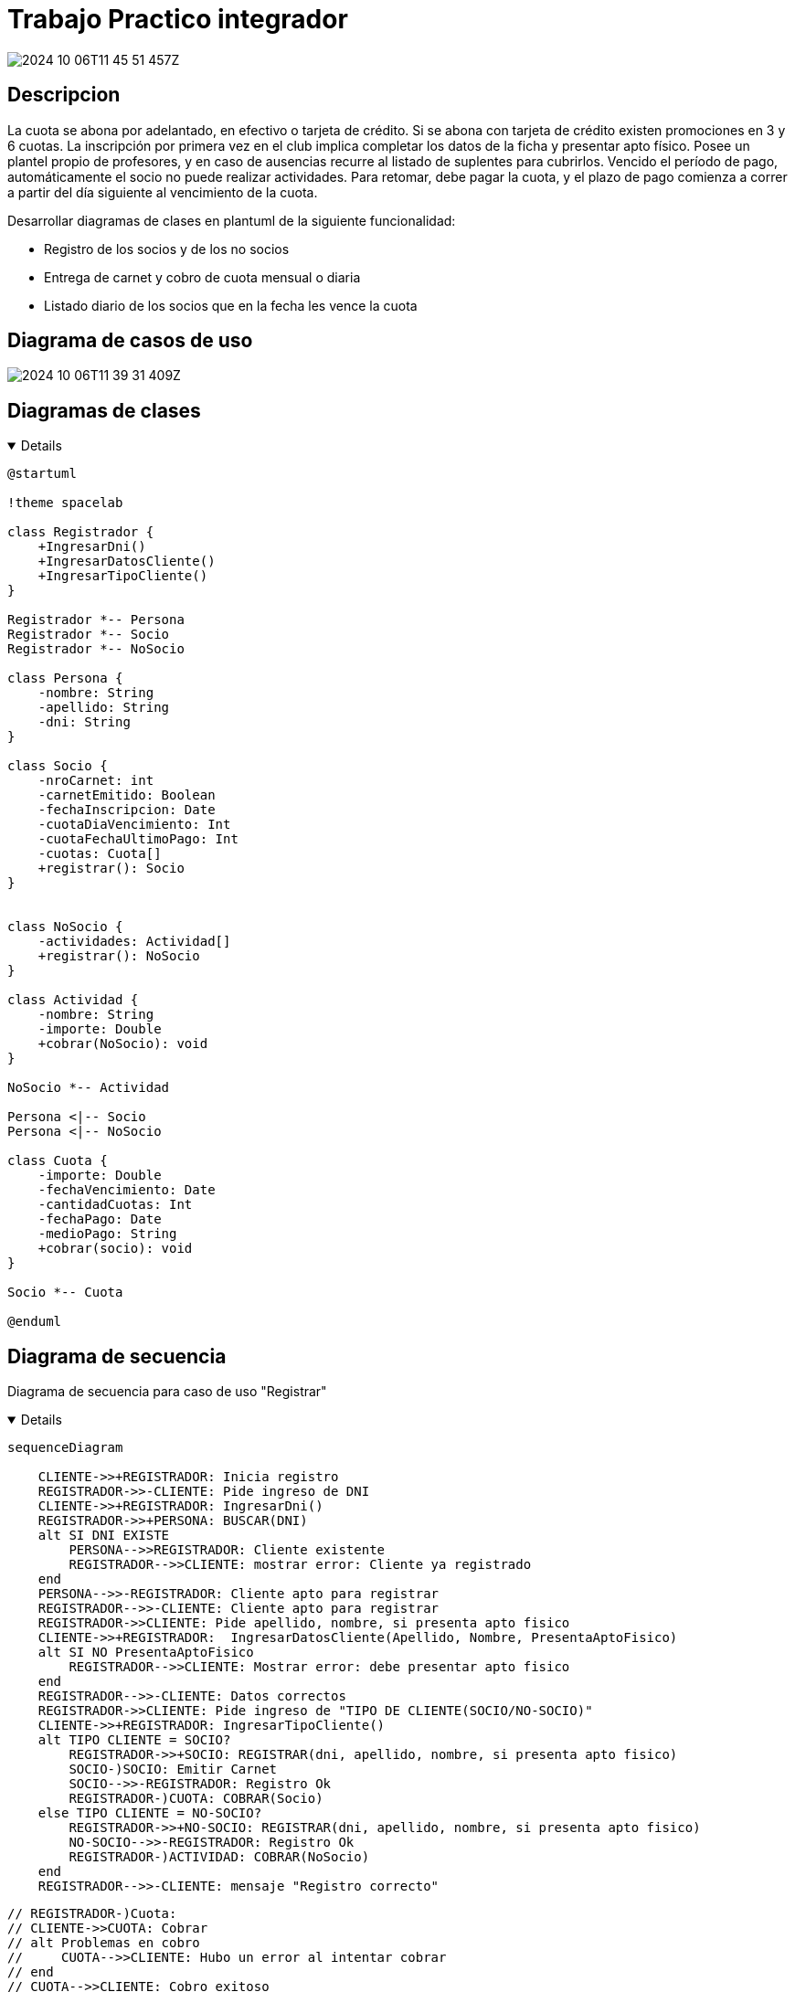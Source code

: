 :imagesdir: ./images
//:stylesheet: daro-dark.css

= Trabajo Practico integrador

image::2024-10-06T11-45-51-457Z.png[]

<<<

== Descripcion

La cuota se abona por adelantado, en efectivo o tarjeta de crédito. Si se abona con tarjeta de crédito existen promociones en 3 y 6 cuotas. 
La inscripción por primera vez en el club implica completar los datos de la ficha y presentar apto físico.
Posee un plantel propio de profesores, y en caso de ausencias recurre al listado de suplentes para cubrirlos.
Vencido el período de pago, automáticamente el socio no puede realizar actividades. 
Para retomar, debe pagar la cuota, y el plazo de pago comienza a correr a partir del día siguiente al vencimiento de la cuota.


Desarrollar diagramas de clases en plantuml de la siguiente funcionalidad:

* Registro de los socios y de los no socios
* Entrega de carnet y cobro de cuota mensual o diaria
* Listado diario de los socios que en la fecha les vence la cuota

== Diagrama de casos de uso

image::2024-10-06T11-39-31-409Z.png[]

== Diagramas de clases

ifdef::env-github[]
[%collapsible]
endif::[]
ifndef::env-github[]
[%collapsible%open]
endif::[]
====

[plantuml, target=i880841834, svg]
....
@startuml

!theme spacelab

class Registrador {
    +IngresarDni()
    +IngresarDatosCliente()
    +IngresarTipoCliente()
}

Registrador *-- Persona
Registrador *-- Socio
Registrador *-- NoSocio

class Persona {
    -nombre: String
    -apellido: String
    -dni: String
}

class Socio {
    -nroCarnet: int
    -carnetEmitido: Boolean
    -fechaInscripcion: Date
    -cuotaDiaVencimiento: Int
    -cuotaFechaUltimoPago: Int
    -cuotas: Cuota[]
    +registrar(): Socio
}


class NoSocio {
    -actividades: Actividad[]
    +registrar(): NoSocio
}

class Actividad {
    -nombre: String
    -importe: Double
    +cobrar(NoSocio): void
}

NoSocio *-- Actividad

Persona <|-- Socio
Persona <|-- NoSocio

class Cuota {
    -importe: Double
    -fechaVencimiento: Date
    -cantidadCuotas: Int
    -fechaPago: Date
    -medioPago: String
    +cobrar(socio): void
}

Socio *-- Cuota

@enduml
....

====

ifdef::env-github[]
image::i880841834.svg[] 
endif::[]

<<<

== Diagrama de secuencia

Diagrama de secuencia para caso de uso "Registrar"

ifdef::env-github[]
[%collapsible]
endif::[]
ifndef::env-github[]
[%collapsible%open]
endif::[]
====

[mermaid, target=k503774163, svg]
....
sequenceDiagram

    CLIENTE->>+REGISTRADOR: Inicia registro
    REGISTRADOR->>-CLIENTE: Pide ingreso de DNI
    CLIENTE->>+REGISTRADOR: IngresarDni()
    REGISTRADOR->>+PERSONA: BUSCAR(DNI)
    alt SI DNI EXISTE
        PERSONA-->>REGISTRADOR: Cliente existente
        REGISTRADOR-->>CLIENTE: mostrar error: Cliente ya registrado
    end
    PERSONA-->>-REGISTRADOR: Cliente apto para registrar
    REGISTRADOR-->>-CLIENTE: Cliente apto para registrar
    REGISTRADOR->>CLIENTE: Pide apellido, nombre, si presenta apto fisico
    CLIENTE->>+REGISTRADOR:  IngresarDatosCliente(Apellido, Nombre, PresentaAptoFisico)
    alt SI NO PresentaAptoFisico
        REGISTRADOR-->>CLIENTE: Mostrar error: debe presentar apto fisico
    end
    REGISTRADOR-->>-CLIENTE: Datos correctos
    REGISTRADOR->>CLIENTE: Pide ingreso de "TIPO DE CLIENTE(SOCIO/NO-SOCIO)"
    CLIENTE->>+REGISTRADOR: IngresarTipoCliente()
    alt TIPO CLIENTE = SOCIO?
        REGISTRADOR->>+SOCIO: REGISTRAR(dni, apellido, nombre, si presenta apto fisico)
        SOCIO-)SOCIO: Emitir Carnet
        SOCIO-->>-REGISTRADOR: Registro Ok
        REGISTRADOR-)CUOTA: COBRAR(Socio)
    else TIPO CLIENTE = NO-SOCIO?
        REGISTRADOR->>+NO-SOCIO: REGISTRAR(dni, apellido, nombre, si presenta apto fisico)
        NO-SOCIO-->>-REGISTRADOR: Registro Ok
        REGISTRADOR-)ACTIVIDAD: COBRAR(NoSocio)
    end
    REGISTRADOR-->>-CLIENTE: mensaje "Registro correcto"
....

====

ifdef::env-github[]
image::k503774163.svg[] 
endif::[]

//image::2024-10-28T00-03-55-265Z.png[]

    // REGISTRADOR-)Cuota: 
    // CLIENTE->>CUOTA: Cobrar
    // alt Problemas en cobro
    //     CUOTA-->>CLIENTE: Hubo un error al intentar cobrar
    // end
    // CUOTA-->>CLIENTE: Cobro exitoso


